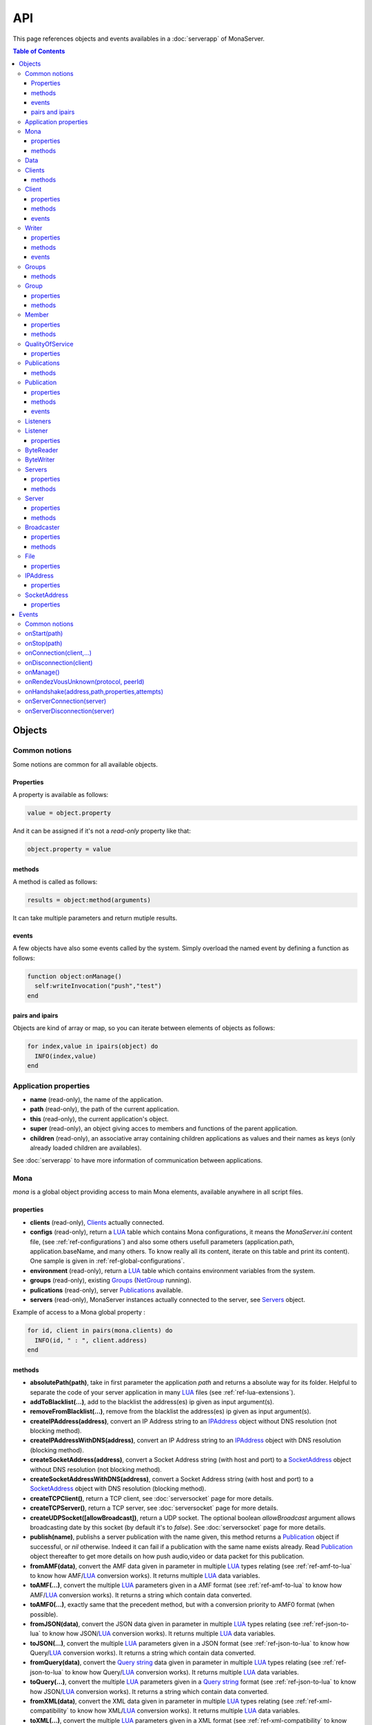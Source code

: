 
API
##############################

This page references objects and events availables in a :doc:`serverapp` of MonaServer.

.. contents:: Table of Contents
  :depth: 3

Objects
*********

Common notions
=================

Some notions are common for all available objects.

Properties
-----------------

A property is available as follows:

.. code-block:: lua

  value = object.property


And it can be assigned if it's not a *read-only* property like that:

.. code-block:: lua
  
  object.property = value


methods
-----------------

A method is called as follows:

.. code-block:: lua

  results = object:method(arguments)


It can take multiple parameters and return mutiple results.

events
-----------------
A few objects have also some events called by the system. Simply overload the named event by defining a function as follows:

.. code-block:: lua

  function object:onManage()
    self:writeInvocation("push","test")
  end


pairs and ipairs
-----------------

Objects are kind of array or map, so you can iterate between elements of objects as follows:

.. code-block:: lua

  for index,value in ipairs(object) do
    INFO(index,value)
  end

Application properties
========================

- **name** (read-only), the name of the application.
- **path** (read-only), the path of the current application.
- **this** (read-only), the current application's object.
- **super** (read-only), an object giving acces to members and functions of the parent application.
- **children** (read-only), an associative array containing children applications as values and their names as keys (only already loaded children are availables).

See :doc:`serverapp` to have more information of communication between applications.

.. _ref-mona:

Mona
====================

*mona* is a global object providing access to main Mona elements, available anywhere in all script files.

properties
-----------------

- **clients** (read-only), Clients_ actually connected.
- **configs** (read-only), return a LUA_ table which contains Mona configurations, it means the *MonaServer.ini* content file, (see :ref:`ref-configurations`) and also some others usefull parameters (application.path, application.baseName, and many others. To know really all its content, iterate on this table and print its content). One sample is given in :ref:`ref-global-configurations`.
- **environment** (read-only), return a LUA_ table which contains environment variables from the system.
- **groups** (read-only), existing Groups_ (NetGroup_ running).
- **pulications** (read-only), server Publications_ available.
- **servers** (read-only), MonaServer instances actually connected to the server, see Servers_ object.

Example of access to a Mona global property :

.. code-block:: lua

  for id, client in pairs(mona.clients) do
    INFO(id, " : ", client.address)
  end

methods
-----------------

- **absolutePath(path)**, take in first parameter the application *path* and returns a absolute way for its folder. Helpful to separate the code of your server application in many LUA_ files (see :ref:`ref-lua-extensions`).
- **addToBlacklist(...)**, add to the blacklist the address(es) ip given as input argument(s).
- **removeFromBlacklist(...)**, remove from the blacklist the address(es) ip given as input argument(s).
- **createIPAddress(address)**, convert an IP Address string to an IPAddress_ object without DNS resolution (not blocking method).
- **createIPAddressWithDNS(address)**, convert an IP Address string to an IPAddress_ object with DNS resolution (blocking method).
- **createSocketAddress(address)**, convert a Socket Address string (with host and port) to a SocketAddress_ object without DNS resolution (not blocking method).
- **createSocketAddressWithDNS(address)**, convert a Socket Address string (with host and port) to a SocketAddress_ object with DNS resolution (blocking method).
- **createTCPClient()**, return a TCP client, see :doc:`serversocket` page for more details.
- **createTCPServer()**, return a TCP server, see :doc:`serversocket` page for more details.
- **createUDPSocket([allowBroadcast])**, return a UDP socket. The optional boolean *allowBroadcast* argument allows broadcasting date by this socket (by default it's to *false*). See :doc:`serversocket` page for more details.
- **publish(name)**, publishs a server publication with the name given, this method returns a Publication_ object if successful, or *nil* otherwise. Indeed it can fail if a publication with the same name exists already. Read Publication_ object thereafter to get more details on how push audio,video or data packet for this publication.
- **fromAMF(data)**, convert the AMF data given in parameter in multiple LUA_ types relating (see :ref:`ref-amf-to-lua` to know how AMF/LUA_ conversion works). It returns multiple LUA_ data variables.
- **toAMF(...)**, convert the multiple LUA_ parameters given in a AMF format (see :ref:`ref-amf-to-lua` to know how AMF/LUA_ conversion works). It returns a string which contain data converted.
- **toAMF0(...)**, exactly same that the precedent method, but with a conversion priority to AMF0 format (when possible).
- **fromJSON(data)**, convert the JSON data given in parameter in multiple LUA_ types relating (see :ref:`ref-json-to-lua` to know how JSON/LUA_ conversion works). It returns multiple LUA_ data variables.
- **toJSON(...)**, convert the multiple LUA_ parameters given in a JSON format (see :ref:`ref-json-to-lua` to know how Query/LUA_ conversion works). It returns a string which contain data converted.
- **fromQuery(data)**, convert the `Query string`_ data given in parameter in multiple LUA_ types relating (see :ref:`ref-json-to-lua` to know how Query/LUA_ conversion works). It returns multiple LUA_ data variables.
- **toQuery(...)**, convert the multiple LUA_ parameters given in a `Query string`_ format (see :ref:`ref-json-to-lua` to know how JSON/LUA_ conversion works). It returns a string which contain data converted.
- **fromXML(data)**, convert the XML data given in parameter in multiple LUA_ types relating (see :ref:`ref-xml-compatibility` to know how XML/LUA_ conversion works). It returns multiple LUA_ data variables.
- **toXML(...)**, convert the multiple LUA_ parameters given in a XML format (see :ref:`ref-xml-compatibility` to know how XML/LUA_ conversion works). It returns a string which contain data converted.
- **fromXMLRPC(data)**, convert the XML-RPC_ data given in parameter in multiple LUA_ types relating (see :ref:`ref-xmlrpc-to-lua` to know how XMLRPC/LUA_ conversion works). It returns multiple LUA_ data variables.
- **toXMLRPC(...)**, convert the multiple LUA_ parameters given in a XML-RPC_ format (see :ref:`ref-xmlrpc-to-lua` to know how XMLRPC/LUA_ conversion works). It returns a string which contain data converted.
- **md5(...)**, computes and returns the MD5 values from input values given as arguments.
- **sha256(...)**, computes and returns the SHA256 values from input values given as arguments.
- **split(expression,separator[,option])**, LUA_ has not real split operator, this function fills this gap. It splits the *expression* in relation with the *separator* term given, and returns tokens as a multiple result. A optional number argument indicates if you want to ignore empty tokens (*option* =1), or to remove leading and trailing whitespace from tokens (*option* =2), or the both in same time (*option* =3).
- **listPaths(dirName)**, return a LUA_ table containing objects of type File_ in the *dirName* directory (relative to the **www** path).
- **joinGroup(peerID, groupID)**, add Client_ with *peerID* to Group_ with *groupID*.
- **time()**, gives the epoch time (since the Unix epoch, midnight, January 1, 1970) in milliseconds.
- **dump(data[, size])**, dump data to the console and log file, if *size* is not specified it dump all the data.

Example of access to a Mona global function :

.. code-block:: lua

  # Print congiguration array in a JSON format
  INFO(mona:toJSON(mona.configs))

Data
==================

**data** is the global variable that permits you to have persistent values, see :doc:`database` page to know how to use it.

Clients
==================

*clients* object (available by *mona.clients* way, see Mona_ object) is the collection of clients currently connected to the server.

methods
-----------------

- **(id/rawId)**, return a Client_ object, it can take the id client parameter in a *string* format or a *raw hex* format.

.. note::
  
  - You can use the **pairs()** LUA_ function to iterate on the list of *clients*, keys are *client.id* and values are Client_ objects.
  - And the "#" operator to get the number of clients.

.. _ref-client:

Client
================

*client* object describes a connected client.

properties
-----------------

- **id** (read-only), the client id in a readable string format, it has a size of 64 bytes.
- **rawId** (read-only), the client id in a hexadecimal raw format, it has a size of 32 bytes.
- **address** (read-only), address of the client.
- **path** (read-only), *path* used in the URL connection, it gives server application related (see :doc:`serverapp`).
- **ping** (read-only), client ping value.
- **lastReceptionTime** (read-only), time of last data reception.
- **protocol** (read-only), client protocol name (HTTP, WebSocket, RTMP or RTMFP).
- **query** (read-only), query part of the url (used in HTTP).
- **writer** (read-only), the main Writer_ to communicate with the client.
- **properties** (read-only), dynamic properties of the client connection, depends on the protocol (see :doc:`protocols`).
- **parameters** (read-only), static parameters/configuration of the client protocol (**parameters** can be substituate by protocol name).

.. note::

  - You can use the **pairs()** LUA_ function to iterate on the lists *client.properties* and *client.parameters*.
  - And the "#" operator to get the number of properties/parameters.

In *client.properties* the word *properties* can be omitted to access directly to client's attributes. Here is a sample with an RTMFP connection :

.. code-block:: as3

  _netConnection.connect("rtmfp://localhost/myApplication?arg1=value1&arg2=value2");

.. code-block:: lua

  function onConnection(client,...)
    NOTE("client arg1 = "..client.arg1)
    NOTE("client arg2 = "..client.arg2)
  end


methods
-----------------

*client* has no hard-coded method by default, and if you add some methods on, you create RPC function available from client side (see :ref:`ref-com-server-client` for more details).


events
-----------------

- **onAddressChanged(oldAddress)**, happen on client.address change (can happen for an UDP based protocol like RTMFP).
- **onJoinGroup(group)**, happen when the client join a P2P Group_ (RTMFP - NetGroup). 
- **onUnjoinGroup(group)**, happen when the client leaves a P2P Group_ (RTMFP - NetGroup).
- **onPublish(publication)**, happen on Publication_ starts.

If you return *false* value on this event, it will send a *NetStream.Publish.Failed* status event with as *info.description* field a *"Not allowed to publish [name]"* message.
Otherwise you can cutomize this message in raising one error in this context.

.. code-block:: lua

  function client:onPublish(publication)
    if not client.right then
      error("no rights to publish it")
    end
    
    function publication:onData(time,packet)
      -- write code here
    end
  end

.. code-block:: as3
  
  function onStatusEvent(event:NetStatusEvent):void {
    switch(event.info.code) {
      case "NetStream.Publish.Failed":
      trace(event.info.description); // displays "no rights to publish it"
      break;
    }
  }

.. warning:: This event is not called for publications started from script code, it's called only for client publications (see Publication_ object). Then of course, it's called only in stream-to-server case (not in P2P case).

- **onUnpublish(publication)**, happen on Publication_ stops.

.. warning:: This event is not called for publications started from script code, it's called only for client publications (see Publication_ object). Then of course, it's called only in stream-to-server case (not in P2P case).

- **onSubscribe(listener)**, happen on publication subscription, Listener_ argument describes this subscription.

If you return *false* value on this event, it will send a *NetStream.Play.Failed* status event with as *info.description* field a *"Not authorized to play [name]"* message.
Otherwise you can cutomize this message in raising one error in this context.

.. code-block:: lua

  function client:onSubscribe(listener)
    if not client.right then
      error("no rights to play it")
    end
  end

.. code-block:: as3

  function onStatusEvent(event:NetStatusEvent):void {
    switch(event.info.code) {
      case "NetStream.Play.Failed":
      trace(event.info.description); // displays "no rights to play it"
      break;
    }
  }

.. warning:: This event is called only in stream-to-server case (not in P2P case).
 
- **onUnsubscribe(listener)**, happen on publication unsubscription, Listener_ argument describes the abandoned subscription.

.. warning:: This event is called only in stream-to-server case (not in P2P case).
 
- **onRead(file,parameters...)**

This event is used with **HTTP** protocol.

Called when a client try to read a file on the server. The file should exists.
Parameters should be used to perform REST functionnalities.

You can also reject the connexion like this :

.. code-block:: lua

  function client:onRead(file)
    if file ~= "index.html" then
      error("Access to file is forbidden)
    end
  end

You can redirect to another file returning the file name as first parameter :

.. code-block:: lua

  function client:onRead(file)
    return "newFile"
  end
  
Other parameters are treated as values for replacing templates *<% property %>* in file. So with the script below each *<% name %>* element will be replaced by "robert" :

.. code-block:: lua

  function client:onRead(file)
    return file, {name="robert"}
  end

If you need to return a custom response you can return *nil* and write you response using the writer as below:

.. code-block:: lua

  function client:onRead(file,parameters)
    self.writer:writeRaw("hello"); -- my custom response
    return nil
  end

.. note:: You can create your own events on client object to create RPC server methods. These methods will be accessible from client side. By default if you send data to server from client without given a method name, the method invoked is *client:onMessage*. See :ref:`ref-com-server-apps` for more details.
 

.. _ref-writer:

Writer
==================

A Writer is an unidirectional communication pipe, which allows to write message in a fifo to the client. Each writer is independant and have its own statistic exchange informations. It's used to communicate with the client, see :ref:`ref-com-server-client` to get more details. Each Client_ have at least one Writer_ opened (available by *client.writer*), it's its main communication channel, but you can open many writers if need.

properties
-----------------

- **reliable**, boolean to make communication server to client reliable or not. In a no-reliable case, the packet can be lost but are transfered more faster than in a reliable case. By default *reliable=true*.

.. code-block:: lua

  function onConnection(client,...)
    client.writer.reliable = false
    client.writer.writeInvocation("method","hello")  -- packet more fast but can be lost
    client.writer.reliable = true
  end

.. note:: About client to server communication this property is set on client side.

.. code-block:: as3

  _netStream.dataReliable = false
  _netStream.send("method","hello") -- packet more fast but can be lost


About stream publication it's done like that:

.. code-block:: as3

  _netStream.audioReliable = false
  _netStream.videoReliable = false
  _netStream.publish("myStream?unbuffered=true")


And  about stream subscription you opt for a no-reliable mode like that:

.. code-block:: as3

  _netStream.play("mystream",-3)

Here the server will stream in a no-reliable way and without buffering, it can improve significantly performances and better cope with congestion.

methods
-----------------

- **writeRaw(...)**, write a result for an invocation client call, it takes multiple LUA_ variables as argument to convert it to AMF and send it to the client (see :ref:`ref-amf-to-lua` to know how AMF/LUA_ conversion works).
- **writeMessage(...)**, write a result for an invocation client call, it takes multiple LUA_ variables as argument to convert it to the output format and send it to the client (see :ref:`ref-amf-to-lua` to know how AMF/LUA_ conversion works).
- **writeInvocation(name,...)**, invoke a client method on client side. First parameter is the name of the function to call, and then it takes multiple LUA_ variables as argument to convert it to AMF and send it to the client (see :ref:`ref-amf-to-lua` to know how AMF/LUA_ conversion works).
- **writeStatusResponse(code,[description])**, call a status event on flash side. If code argument is *Call.Failed* for example the status event created will be *NetConnection.Call.Failed*. The second optional argument is the literal description of this event.
- **flush([full])**, fill queueing data to sending buffer to the pipe without waiting anymore. Helpful in some special real-time sending case with an important flow rate, to control sending. By default the sending is complete and immediate (*full=true*), however if the optional *full* argument equals *false* it sends only the UDP packets where no more data can be written (maximum size reached), but keep the last writing suspended. It can be usefull when you use several writers, and that you want flush their data with a certain order: you call *flush(false)* on all the writers, and to finish a *flush()* final to send last suspended data.
- **newWriter()**, create a new writer communication pipe and returns it.
- **close()**, close the communication pipe. In the case where you close a writer creating by yourself (in calling *client.writer:newWriter()*), it closes the writer and you must not use anymore the writer object which is going to be deleted. In the case where you close the main writer of its client (*client.writer:close()*) it closes the entiere client session.

events
-----------------

- **onManage**, overloading this method allows to get an inside handle every two seconds (see :ref:`ref-com-server-client` to get a sample usage).

.. warning:: *onManage* event doesn't work for the main writer of one client, but just for a writer created by script code with *newWriter()* method (see methods description above).

.. _ref-groups:

Groups
===============

Existing groups (NetGroup_ running), see Group_ object.
*groups* object (available by *mona.groups* way, see above) is the collection of groups currently running on the server. It means all NetGroup_ created or joined by clients.

methods
-----------------

- **(id/rawId)**, return a Group_ object, it can take the id group parameter in a *string* format or a *raw hex* format (see Group_ object).
- **join(peerId,groupId)**, add the *peerId* in the group *groupId*. This feature acts on the NetGroup_ members exchange (rendezvous service), it doesn't add the client with for id *peerId* in the group, it adds the *peerId* value as a *virtual member* of the group. For this reason, you have to be sure that this peer exists somewhere and has joined this group. Indeed, it's used just in multiple-servers case (see :doc:`scalability` page). On success it returns a Member_ object related.

.. note:: 
  
  - You can use the **pairs()** LUA_ function to iterate on the list of Groups_, keys are *group.id* and values are Group_ objects.
  - And the "#" operator to get the number of groups.

Group
===============

*group* object describes a group instance (NetGroup_ instance).

properties
-----------------

- **id** (read-only), the group id in a readable string format, it has a size of 64 bytes.
- **rawId** (read-only), the group id in a hexadecimal raw format, it has a size of 32 bytes.
- **members** (read-only), the list of Clients_ in the group.

methods
-----------------

- **size()**, return the number of client of the group.

.. note:: 
  
  - You can use the **pairs()** LUA_ function to iterate on the list of *members*.

Member
=================

*member* object is a virtual member of one group, gotten by a *groups:join(peerId,joinId)* call (see Groups_ object). It's here just to allow to detach this virtual member of its group. It's done on its destruction by the LUA_ garbage collector, or when wanted in calling its *release()* method.

properties
-----------------

- **id** (read-only), the peer id in a readable string format, it has a size of 64 bytes.
- **rawId** (read-only), the peer id in a hexadecimal raw format, it has a size of 32 bytes.

methods
-----------------

- **release()**, unjoin its group, its existence has no more meaning.


QualityOfService
=========================

*qualityOfService* object describes describes how are going a publication or a subscription (see Publication_ and Listener_ objects).

properties
-----------------

- **lostRate** (read-only), value between 0 and 1 to indicate the lost data rate.
- **byteRate** (read-only), byte rate (bytes per second).
- **latency** (read-only), delay in milliseconds between data sending and receiving.
- **lastSendingTime** (read-only), last time a frame has been sent.

Publications
====================

*publications* object (available by *mona.publications* way, see Mona_ object) is the collection of publications actually publishing on the server.

methods
-----------------

- **(name)**, return a Publication_ object, it can take the name of the Publication_ in argument.

.. note:: 
  
  - You can use the **pairs()** LUA_ function to iterate on the list of Publications_, keys are *publication.name* and values are Publication_ object.
  - And the "#" operator to get the number of publications.


Publication
=================

*publication* object describes a publication.

properties
-----------------

- **name** (read-only), name of the publication
- **lastTime** (read-only), returns the last media time published.
- **droppedFrames** (read-only), return the number of dropped video frames till the publication is alive. Frames are dropped when at least one fragment is lost.
- **listeners** (read-only), Listeners_ which have subscribed for this publication.
- **audioQOS** (read-only), QualityOfService_ object about audio transfer for this publication.
- **videoQOS** (read-only), QualityOfService_ object about video transfer for this publication.
- **dataQOS** (read-only), QualityOfService_ object about data transfer for this publication.
- **running** (read-only), true if the publication is running.
- **properties** (read-only), returns publication properties (metadata).

methods
-----------------

- **writeProperties(properties)**, set publication properties (write metadata).
- **clearProperties()**, clear publication properties (clear metadata).
- **pushAudio(time,packet[,ping])**, push audio data to this publication. First argument is the time in milliseconds of this audio sample in the stream, the second argument is the packet data. And the last optional argument is to increment the latency counter (it's used by QualityOfService_ object).
- **pushVideo(time,packet[,ping])**, push video data to this publication. First argument is the time in milliseconds of this video frame in the stream, the second argument is the packet data. And the last optional argument is to increment the latency counter (it's used by QualityOfService_ object).
- **pushAMFData(...)**, push data to this publication. The arguments passed are serialized in AMF.
- **pushAMF0Data(...)**, push data to this publication. The arguments passed are serialized in AMF0.
- **pushXMLRPCData(...)**, push data to this publication. The arguments passed are serialized in XMLRPC.
- **pushJSONData(...)**, push data to this publication. The arguments passed are serialized in JSON.
- **pushData(...)**, push data to this publication. The arguments passed are just raw concatenated (no typed serialization).
- **flush()**, when you push audio, video or data packets, they are not flushed to listeners, you have to call this method to broadcast data when you have finished of pushed all available packets.
- **close([code,description])**, close a publication. If this publication had been published with *mona.publish* function (see Mona_ object), the publication will be unpublished and deleted, and optional arguments are useless. Now if it's a client publication, its method *close* will be invoked, and a status event will be sent if optional arguments are indicated. For example, *publication:close('Publish.Error','error message')* will send a *NetStream.Publish.Error* statut event with as description *error message*, and then will invoke *close* method on client side for the *NetStream* object related.

events
-----------------

- **onVideo(time,packet)**, call on video packet reception for one Publication_. *time* is the time in milliseconds of this packet in the stream, and *packet* contains video data.
- **onAudio(time,packet)**, call on audio packet reception for one Publication_. *time* is the time in milliseconds of this packet in the stream, and *packet* contains video data.
- **onData(packet)**, call on data packet reception for one Publication_. *packet* contains raw data.
- **onFlush()**, call on publication flush.


Listeners
=================

*listeners* object describes a collection of subscribers for one Publication_.

.. note:: 
  
  - You can use the **pairs()** LUA_ function to iterate on the list of Listener_, keys are Client_ objects and values are Listener_ objects.
  - And the "#" operator to get the number of listeners.


Listener
=================

*listener* object describes a subscriber for one publication.

properties
-----------------

- **client** (read-only), refers to the Client_ object which is listening.
- **audioQOS** (read-only), QualityOfService_ object about audio transfer for this subscription.
- **videoQOS** (read-only), QualityOfService_ object about video transfer for this subscription.
- **dataQOS** (read-only), QualityOfService_ object about data transfer for this subscription.
- **publication** (read-only), Publication_ object which describes publication listening by the subscriber.
- **receiveAudio**, boolean to mute audio reception on the subscription.
- **receiveVideo**, boolean to mute video reception on the subscription.


ByteReader
=================

This object is only used for IExternalizable typed object, it's the first argument of *__readExternal* function, and it's an equivalent for IDataInput_ AS3 class (see :ref:`ref-amf-to-lua` to know how AMF/LUA_ conversion works). It contains exactly same functions, excepting *readObject()* which is replaced by *readAMF(x)* function. *readAMF(x)* returns the *x* first LUA_ results which come from the AMF unserialization.


ByteWriter
=================

This object is only used for IExternalizable typed object, it's the first argument of *__writeExternal* function, and it's an equivalent for IDataOutput_ AS3 class (see :ref:`ref-amf-to-lua` to know how AMF/LUA_ conversion works). It contains exactly same functions, excepting _writeObject(object:\*) which is replaced by *writeAMF(...)* function. *writeAMF(...)* takes multiple LUA_ arguments for AMF serialization.


Servers
=================

Servers list of MonaServer currently connected to the server (see :doc:`scalability` page for more details about multiple server features).

properties
-----------------

- **initiators** (read-only), return a Broadcaster_ object including the server initiators. Server connections have a direction, with an iniator of the connection, and a target of the connection (see :doc:`scalability` page for more details). 
- **targets** (read-only), return a Broadcaster_ object including the server targets. Server connections have a direction, with an iniator of the connection, and a target of the connection (see :doc:`scalability` page for more details). 

methods
-----------------

- **broadcast(handler,...)**, broadcast data to servers (initiators and targets). The *handler* parameter is the name of the *remote procedure call* method to receive data, multiple arguments following are the data (see :doc:`scalability` page for more details).
- **(address/index)**, return a Server_ object. It can take the *address* of the server (string format) or the *index* of server (number format) as input argument. Indeed the list is sorted by order of connections.

.. note:: 
  
  - You can use the **ipairs()** LUA_ function to iterate on the list of servers.
  - And the "#" operator to get the number of servers.

.. _ref-server:

Server
===========

*server* object describes a server communication (see :doc:`scalability` page for more details about multiple server features).

properties
-----------------

- **address** (read-only), object address of the server.
- **host** (read-only), hostname of the server.
- **port** (read-only), port used for the server-to-server connection.
- **isTarget** (read-only), true if the server is a target of current server.
- **configs** (read-only), configuration properties of the server (see :ref:`ref-configurations`).

.. note:: *server* object can have other dynamic properties (as Client_ object) which relates properties used during the server connection (see :ref:`ref-configurations`).

methods
-----------------

- **send(handler[,parameters])**, call a method of the server.
- **reject([message])**, disconnect from the server.

You can add some methods into a **Server** object to create RPC functions availables from other servers (see :doc:`scalability` page for more details).


Broadcaster
==============

Allow to manipulate list of server initiators or targets gotten with *servers.initiators* or *servers.targets* (see Servers_ object).

properties
-----------------

- **count** (read-only), number of servers.

methods
-----------------

- **broadcast(handler,...)**, broadcast data to servers. The *handler* parameter is the name of the *remote procedure call* method to receive data, multiple arguments following are the data (see :doc:`scalability` page for more details).
- **(address/index)**, return a Server_ object. It can take the *address* of the server (string format) or the *index* of server (number format) as input argument. Indeed the list is sorted by order of connections.

.. note:: You can use the **ipairs()** LUA_ function to iterate on the list of servers.

File
=============

*File* object gives some properties of a file in the file system. *File* objects are created on a *mona:listPaths(...)* call (see Mona_ object).

properties
-----------------

- **name** (read-only), name of the file
- **baseName** (read-only), name of the file, without extension
- **parent** (read-only), name of the parent directory
- **extension** (read-only), extension of the file
- **size** (read-only), size of the file
- **lastModified** (read-only), date of last modification (in seconds)
- **isFolder** (read-only), true if the file is a directory
- **value** (read-only), full path of the file

IPAddress
==================

*IPAddress* object gives the properties of an IP address. *IPAddress* objects are created on a *mona:createIPAddress(...)* or *mona:createIPAddressWithDNS(...)* call (see Mona_ object).

properties
-----------------

- **isWildcard** (read-only), true if this address is the wildcard address (all zero)
- **isBroadcast** (read-only), true if this address is the local network broadcast address (255.255.255.255, only IPv4 addresses can be broadcast addresses)
- **isAnyBroadcast** (read-only), true if this address is a broadcast address (only IPv4 addresses can be broadcast addresses)
- **isLoopback** (read-only), true if this address is a loopback address
- **isMulticast** (read-only), true if this address is a multicast address (224.0.0.0 to 239.255.255.255 for IPv4, FFxx:x:x:x:x:x:x:x range for IPv6)
- **isUnicast** (read-only), true if this address is a unicast address (if it is neither a wildcard, broadcast or multicast address)
- **isLinkLocal** (read-only), true if this address is a link local unicast address (169.254.0.0/16 range for IPv4, FE80:: for IPv6)
- **isSiteLocal** (read-only), true if this address is a a site local unicast address (10.0.0.0/24, 192.168.0.0/16 or 172.16.0.0 to 172.31.255.255 ranges for IPv4, FEC0:: for IPv6
- **isIPv4Compatible** (read-only), true if this address is IPv4 compatible (for IPv6 the address must be in the ::x:x range)
- **isIPv4Mapped** (read-only), true if this address is an IPv4 mapped IPv6 address (For IPv6, the address must be in the ::FFFF:x:x range)
- **isWellKnownMC** (read-only), true if this address is a well-known multicast address (224.0.0.0/8 range for IPv4, FF0x:x:x:x:x:x:x:x range for IPv6)
- **isNodeLocalMC** (read-only), true if this address is a node-local multicast address (always false for IPv4, in the FFx1:x:x:x:x:x:x:x range for IPv6)
- **isLinkLocalMC** (read-only), true if this address is a link-local multicast address (224.0.0.0/24 range for IPv4, FFx2:x:x:x:x:x:x:x range for IPv6)
- **isSiteLocalMC** (read-only), true if this address is a site-local multicast address (239.255.0.0/16 range for IPv4, FFx5:x:x:x:x:x:x:x for IPv6)
- **isOrgLocalMC** (read-only), true if this address is an organization-local multicast address (239.192.0.0/16 range for IPv4, FFx8:x:x:x:x:x:x:x range for IPv6)
- **isGlobalMC** (read-only), true if this address is a global multicast address (224.0.1.0 to 238.255.255.255 range for IPv4, FFxF:x:x:x:x:x:x:x range for IPv6)
- **isLocal** (read-only), true if this address is local
- **isIPv6** (read-only), true if this address is a IPv6 address
- **value** (read-only), the string representation of the address

SocketAddress
==================

*SocketAddress* object represents a pair *host:port* of a socket connection. *SocketAddress* objects are created on a *mona:createSocketAddress(...)* or *mona:createSocketAddressWithDNS(...)* call (see Mona_ object).

properties
-----------------

- **host** (read-only), the IPAddress_ object of this socket address
- **port** (read-only), the port of the socket address
- **isIPv6** (read-only), true if the host is an IPv6 address
- **value** (read-only), the string representation of the socket address (*host:port*)

.. _ref-events:

Events
**************

MonaServer calls some events in application server script.


Common notions
===================

All event names starts with the *on* prefix.

.. code-block:: lua

  function onConnection(client,...)
  end


onStart(path)
===================

Called when the server application is built and executed the first time. The first argument is the *path* of the application (see :ref:`ref-create-server-app`).

.. warning:: All server application are built on first client connection for the application, except *root* application (*/* application), which is started on MonaServer starting.


onStop(path)
=====================

Called when the server application is unloaded. It happens in three different cases:

- When you edit *main.lua* file of one server application. Application is restarted (stopped and started).
- When you delete a server application.
- When MonaServer is stopping.

The first argument is the *path* of the application (see :ref:`ref-create-server-app`).


onConnection(client,...)
=============================

Called on a new client connection. First argument is a Client_ object, and following arguments depend on the protocol (see :doc:`protocols`).

Finally you can return a table result to send some informations on RTMP&RTMFP connections (see :doc:`protocols`) or to overload some configuration parameters:

- **timeout** , timeout in seconds. It overloads the timeout parameter from the configuration file (see :doc:`installation`).

.. code-block:: lua

  function onConnection(client,...)
    return {message="welcome",id=1,timeout=7}
  end

The as3 code below illustrates the returned parameters on RTMP&RTMFP connections:

.. code-block:: as3

  function onStatusEvent(event:NetStatusEvent):void {
    switch(event.info.code) {
      case "NetConnection.Connect.Success":
      trace(event.info.message); // displays "welcome"
      trace(event.info.id); // displays "1"
      break;
    }
  }

You can reject a client by adding an error of connection:

.. code-block:: lua

  function onConnection(client,login)
    if login ~= "Tom" then
      error("you are not Tom!")
    end
  end

.. code-block:: as3

  _netConnection.connect("rtmfp://localhost/","Ben")

  function onStatusEvent(event:NetStatusEvent):void {
    switch(event.info.code) {
      case "NetConnection.Connect.Rejected":
      trace(event.info.description); // displays "you are not Tom!"
      break;
    }
  }

In RTMP&RTFMP it answers with a *NetConnection.Connect.Rejected* status event and close the client connection. The *event.info.description* field contains your error message. Now if you reject a client with no error message, *event.info.description* field will contain "client rejected" by default.

You can subscribe for Client_ events under the onConnection scope like in this sample :

.. code-block:: lua

  function onConnection(client)
    
    function client:onMessage(message)
      NOTE(client.address.." says "..message)
    end
	
  end


onDisconnection(client)
============================

Call on Client_ disconnection. *client* argument is the disconnected client.

.. note:: At this stage you can send no more data to the client, all writing to a Writer_ object of this client has no effect.


.. _ref-onManage:

onManage()
=====================================

Call every two seconds, this event is available only in the *root* server application (*www/main.lua*). It allows easyly to get handle to manage your objects if need.

.. _ref-onRendezVousUnknown:

onRendezVousUnknown(protocol, peerId)
=====================================

Allows to redirect a client who searchs a peerId that the rendezvous service doesn't find. Usually you will redirect the client to one or multiple other MonaServer (see :doc:`scalability` for more details on multiple servers usage). You can return an address, but also multiple address, or an array of addresses.

.. code-block:: lua

  function onRendezVousUnknown(protocol, peerId)
    return 192.168.0.2:1935
  end

.. code-block:: lua

  function onRendezVousUnknown(protocol, peerId)
    return 192.168.0.2:1935,192.168.0.3:1935
  end

.. code-block:: lua

  addresses = {192.168.0.2:1936,192.168.0.3:1936}
  function onRendezVousUnknown(protocol, peerId)
    return addresses
  end

Then you can return a Server_ object or a Servers_ object:

.. code-block:: lua
  
  function onRendezVousUnknown(protocol, peerId)
    return mona.servers[1] -- redirect to the first server connected
  end

.. code-block:: lua

  function onRendezVousUnknown(protocol, peerId)
    return mona.servers -- redirect to all the connected servers
  end

.. note:: When this function returns multiple addresses, the client will receive all these addresses and will start multiple attempt in parallel to these servers.

.. _ref-onHandshake:

onHandshake(address,path,properties,attempts)
===============================================

Allows to redirect the client to one other MonaServer (see :doc:`scalability` for more details on multiple servers usage), in returning address(es) of redirection. About the returned value it works exactly same the returned value of :ref:`ref-onRendezVousUnknown` event.
It's called on the first packet received from one client (before the creation of its client object associated). First *address* argument is the address of the client, *path* argument indicates the path expression of connection, *properties* argument is a table with the HTTP parameters given in the URL of connection (see dynamic properties of Client_ object description) and *attempts* argument indicates the number of attempts of connection (starts to 1 and is incremented on each attempt).

.. code-block:: as3

  _netConnection.connect("rtmfp://localhost/myApplication?acceptableAttempts=2");

.. code-block:: lua

  index=0
  function onHandshake(address,path,properties,attempts)
    if attempts > properties.acceptableAttempts then
      -- This time we return all server available,
      -- and it's the client who will test what is the server the faster with parallel connection
      -- (first which answers wins)
      return mona.servers
    end
    index=index+1
    if index > mona.servers.count then index=1 end -- not exceed the number of server available
    return mona.servers[index] -- load-balacing system!
  end

.. note:: You can use the keyword *again* to request a new attempt on *myself* (if the other redirection doesn't work).

.. code-block:: lua

  function onHandshake(address,path,properties,attempts)
    return mona.servers,"again" -- redirect to the other server and my myself
  end

onServerConnection(server)
====================================

Call on server connection, see :doc:`scalability` for more details on multiple servers usage, or Server_ object.


onServerDisconnection(server)
====================================

Call on server disconnection, see :doc:`scalability` for more details on multiple servers usage, or Server_ object.


.. _`Query string`: http://en.wikipedia.org/wiki/Query_string
.. _XML-RPC : http://xmlrpc.scripting.com/spec.html
.. _LUA: http://www.lua.org/
.. _NetGroup: http://help.adobe.com/en_US/FlashPlatform/reference/actionscript/3/flash/net/NetGroup.html
.. _IDataOutput: http://help.adobe.com/en_US/FlashPlatform/reference/actionscript/3/flash/utils/IDataOutput.html
.. _IDataInput: http://help.adobe.com/en_US/FlashPlatform/reference/actionscript/3/flash/utils/IDataInput.html
